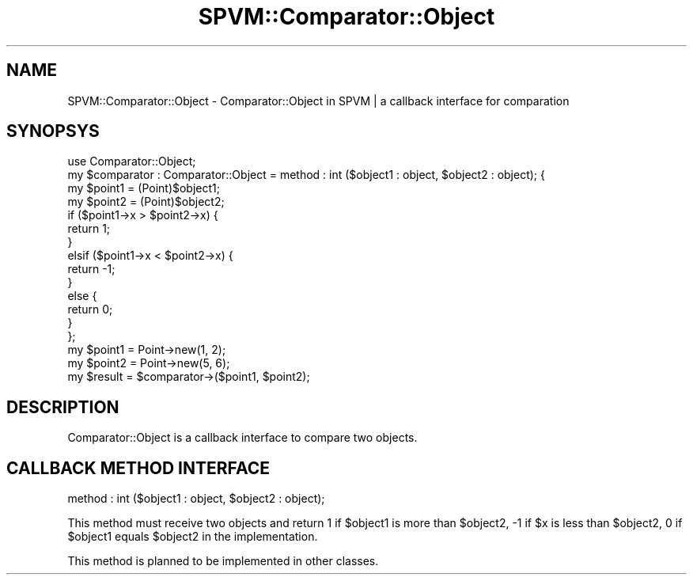 .\" Automatically generated by Pod::Man 4.14 (Pod::Simple 3.40)
.\"
.\" Standard preamble:
.\" ========================================================================
.de Sp \" Vertical space (when we can't use .PP)
.if t .sp .5v
.if n .sp
..
.de Vb \" Begin verbatim text
.ft CW
.nf
.ne \\$1
..
.de Ve \" End verbatim text
.ft R
.fi
..
.\" Set up some character translations and predefined strings.  \*(-- will
.\" give an unbreakable dash, \*(PI will give pi, \*(L" will give a left
.\" double quote, and \*(R" will give a right double quote.  \*(C+ will
.\" give a nicer C++.  Capital omega is used to do unbreakable dashes and
.\" therefore won't be available.  \*(C` and \*(C' expand to `' in nroff,
.\" nothing in troff, for use with C<>.
.tr \(*W-
.ds C+ C\v'-.1v'\h'-1p'\s-2+\h'-1p'+\s0\v'.1v'\h'-1p'
.ie n \{\
.    ds -- \(*W-
.    ds PI pi
.    if (\n(.H=4u)&(1m=24u) .ds -- \(*W\h'-12u'\(*W\h'-12u'-\" diablo 10 pitch
.    if (\n(.H=4u)&(1m=20u) .ds -- \(*W\h'-12u'\(*W\h'-8u'-\"  diablo 12 pitch
.    ds L" ""
.    ds R" ""
.    ds C` ""
.    ds C' ""
'br\}
.el\{\
.    ds -- \|\(em\|
.    ds PI \(*p
.    ds L" ``
.    ds R" ''
.    ds C`
.    ds C'
'br\}
.\"
.\" Escape single quotes in literal strings from groff's Unicode transform.
.ie \n(.g .ds Aq \(aq
.el       .ds Aq '
.\"
.\" If the F register is >0, we'll generate index entries on stderr for
.\" titles (.TH), headers (.SH), subsections (.SS), items (.Ip), and index
.\" entries marked with X<> in POD.  Of course, you'll have to process the
.\" output yourself in some meaningful fashion.
.\"
.\" Avoid warning from groff about undefined register 'F'.
.de IX
..
.nr rF 0
.if \n(.g .if rF .nr rF 1
.if (\n(rF:(\n(.g==0)) \{\
.    if \nF \{\
.        de IX
.        tm Index:\\$1\t\\n%\t"\\$2"
..
.        if !\nF==2 \{\
.            nr % 0
.            nr F 2
.        \}
.    \}
.\}
.rr rF
.\" ========================================================================
.\"
.IX Title "SPVM::Comparator::Object 3"
.TH SPVM::Comparator::Object 3 "2022-01-28" "perl v5.32.0" "User Contributed Perl Documentation"
.\" For nroff, turn off justification.  Always turn off hyphenation; it makes
.\" way too many mistakes in technical documents.
.if n .ad l
.nh
.SH "NAME"
SPVM::Comparator::Object \- Comparator::Object in SPVM | a callback interface for comparation
.SH "SYNOPSYS"
.IX Header "SYNOPSYS"
.Vb 1
\&  use Comparator::Object;
\&  
\&  my $comparator : Comparator::Object = method : int ($object1 : object, $object2 : object); {
\&    my $point1 = (Point)$object1;
\&    my $point2 = (Point)$object2;
\&    
\&    if ($point1\->x > $point2\->x) {
\&      return 1;
\&    }
\&    elsif ($point1\->x < $point2\->x) {
\&      return \-1;
\&    }
\&    else {
\&      return 0;
\&    }
\&  };
\&  
\&  my $point1 = Point\->new(1, 2);
\&  my $point2 = Point\->new(5, 6);
\&  my $result = $comparator\->($point1, $point2);
.Ve
.SH "DESCRIPTION"
.IX Header "DESCRIPTION"
Comparator::Object is a callback interface to compare two objects.
.SH "CALLBACK METHOD INTERFACE"
.IX Header "CALLBACK METHOD INTERFACE"
.Vb 1
\&  method : int ($object1 : object, $object2 : object);
.Ve
.PP
This method must receive two objects and return 1 if \f(CW$object1\fR is more than \f(CW$object2\fR, \-1 if \f(CW$x\fR is less than \f(CW$object2\fR, 0 if \f(CW$object1\fR equals \f(CW$object2\fR in the implementation.
.PP
This method is planned to be implemented in other classes.
